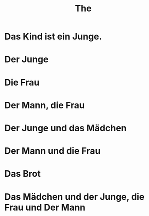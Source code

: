 #+TITLE: The

* Das Kind ist ein Junge.

* Der Junge

* Die Frau

* Der Mann, die Frau

* Der Junge und das Mädchen

* Der Mann und die Frau

* Das Brot

* Das Mädchen und der Junge, die Frau und Der Mann
